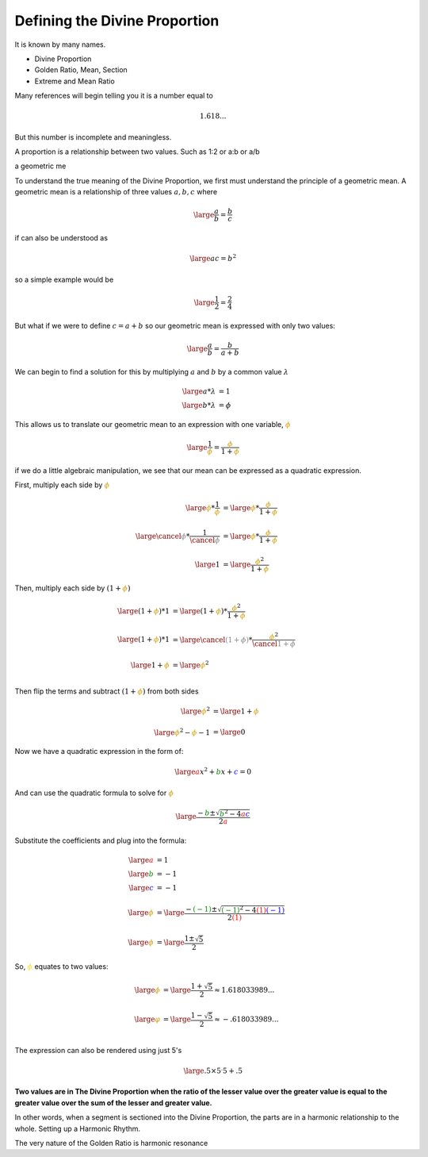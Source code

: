 Defining the Divine Proportion
==============================

.. post::  23.012-101550
   :tags: divine
   :category: definition

It is known by many names.

- Divine Proportion
- Golden Ratio, Mean, Section
- Extreme and Mean Ratio

Many references will begin telling you it is a number equal to 

.. math:: 1.618...

But this number is incomplete and meaningless.

A proportion is a relationship between two values. Such as  1:2 or a:b or a/b

a geometric me

To understand the true meaning of the Divine Proportion, we first must
understand the principle of a geometric mean. A geometric mean is a
relationship of three values :math:`a, b, c` where

.. math::
   \large
   \frac{a}{b} = \frac{b}{c}

if can also be understood as 

.. math::
   \large
   ac = b ^ 2


so a simple example would be

.. math::
   \large
   \frac{1}{2} = \frac{2}{4}

But what if we were to define :math:`c = a + b` so our geometric mean is
expressed with only two values:

.. math::
   \large
   \frac{a}{b} = \frac{b}{a+b}

We can begin to find a solution for this by multiplying :math:`a` and :math:`b`
by a common value :math:`\lambda`

.. math::
   \large
   a * \lambda &= 1\\
   \large
   b * \lambda &= \phi

This allows us to translate our geometric mean to an expression with one
variable, :math:`\color{#C90}{\phi}`

.. math::
   \large
   \frac{1}{\color{#C90}{\phi}} = \frac{\color{#C90}{\phi}}{1+\color{#C90}{\phi}}

if we do a little algebraic manipulation, we see that our mean can be expressed as a quadratic expression.

First, multiply each side by :math:`\color{#C90}{\phi}`

.. math::
   \large
   {\color{#C90}{\phi}} * \frac{1}{\color{#C90}{\phi}} &= 
   \large
   {\color{#C90}{\phi}} * \frac{\color{#C90}{\phi}}{1+\color{#C90}{\phi}} \\
   \\
   \large
   {\color{grey}{\cancel{\phi}}} * \frac{1}{\color{grey}{\cancel{\phi}}} &= 
   \large
   {\color{#C90}{\phi}} * \frac{\color{#C90}{\phi}}{1+\color{#C90}{\phi}} \\
   \\
   \large
   1 &=  
   \large
   \frac{{\color{#C90}{\phi}}^2}{1 + \color{#C90}{\phi}} 


Then, multiply each side by :math:`(1 + {\color{#C90}{\phi}} )`

.. math::
   \large
   ( 1 + {\color{#C90}{\phi}} ) * 1 &=  
   \large
   ( 1 + {\color{#C90}{\phi}} ) * \frac{{\color{#C90}{\phi}} ^ 2}{1 + \color{#C90}{\phi}} \\
   \\
   \large
   ( 1 + {\color{#C90}{\phi}} ) * 1 &=  
   \large
   {\color{grey}{\cancel{(1 + \phi )}}}
    * \frac{{\color{#C90}{\phi}} ^ 2}{\color{grey}{\cancel{1 + \phi}}} \\
   \\
   \large
   1 + {\color{#C90}{\phi}}  &=   
   \large
   {\color{#C90}{\phi}} ^ 2 \\

Then flip the terms and subtract :math:`(1 + {\color{#C90}{\phi}} )` from both sides

.. math::
   \large
   {\color{#C90}{\phi}} ^ 2 
   &=
   \large
   1 + {\color{#C90}{\phi}}  \\
   \\
   \large
   {\color{#C90}{\phi}} ^ 2 - {\color{#C90}{\phi}} - 1  &=
   \large
   0

Now we have a quadratic expression in the form of:

.. math::
   \large
   {\color{red}{a}}x^2 + {\color{green}{b}}x + {\color{blue}{c}} =  0 

And can use the quadratic formula to solve for :math:`\color{#C90}{\phi}`

.. math::
   \large
   \frac{-{\color{green}{b}} \pm \sqrt{{\color{green}{b}}^2-4{\color{red}{a}}{\color{blue}{c}}}}{2{\color{red}{a}}}

Substitute the coefficients and plug into the formula:

.. math::
   \large
   {\color{red}{a}} &= 1 \\
   \large
   {\color{green}{b}} &= -1 \\
   \large
   {\color{blue}{c}} &= -1 \\
   \\
   \large
   {\color{#C90}{\phi}} &=
   \large
   \frac{-{\color{green}{(-1)}} 
       \pm \sqrt{{\color{green}{(-1)}}^2 
       - 4{\color{red}{(1)}}{\color{blue}{(-1)}}}}{2{\color{red}{(1)}}} \\
   \\
   \large
   {\color{#C90}{\phi}} &=
   \large
   \frac{1 \pm \sqrt{5}}{2}


So, :math:`\color{gold}{\phi}` equates to two values:

.. math::
   \large
   {\color{#C90}{\phi}} &=
   \large
   \frac{1 + \sqrt{5}}{2} \approx 1.618033989...\\
   \\
   \large
   {\color{#C90}{\varphi}} &=
   \large
   \frac{1 - \sqrt{5}}{2} \approx -.618033989...\\

The expression can also be rendered using just 5's

.. math::
   \large
   .5 \times 5^.5 + .5


**Two values are in The Divine Proportion when the ratio of the lesser value
over the greater value is equal to the greater value over the sum of the lesser
and greater value.**

In other words, when a segment is sectioned into the Divine Proportion, the
parts are in a harmonic relationship to the whole.  Setting up a Harmonic
Rhythm.

The very nature of the Golden Ratio is harmonic resonance

